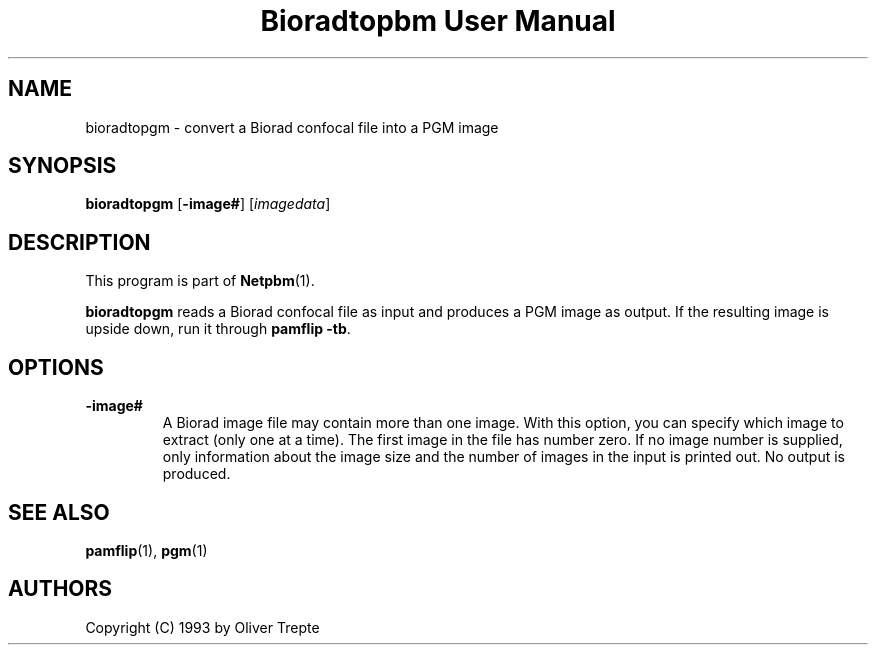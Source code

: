 ." This man page was generated by the Netpbm tool 'makeman' from HTML source.
." Do not hand-hack it!  If you have bug fixes or improvements, please find
." the corresponding HTML page on the Netpbm website, generate a patch
." against that, and send it to the Netpbm maintainer.
.TH "Bioradtopbm User Manual" 0 "28 June 1993" "netpbm documentation"

.UN lbAB
.SH NAME
bioradtopgm - convert a Biorad confocal file into a PGM image

.UN lbAC
.SH SYNOPSIS

\fBbioradtopgm\fP
[\fB-image#\fP]
[\fIimagedata\fP]

.UN lbAD
.SH DESCRIPTION
.PP
This program is part of
.BR Netpbm (1).
.PP
\fBbioradtopgm\fP reads a Biorad confocal file as input and
produces a PGM image as output.  If the resulting image is upside
down, run it through \fBpamflip -tb\fP.

.UN ixAAC
.UN lbAE
.SH OPTIONS


.TP
\fB-image#\fP
A Biorad image file may contain more than one image. With this option,
you can specify which image to extract (only one at a time). The first
image in the file has number zero. If no
image number is supplied, only information about the image size and
the number of images in the input is printed out. No output is produced.

.UN lbAF
.SH SEE ALSO
.BR pamflip (1),
.BR pgm (1)

.UN lbAG
.SH AUTHORS

Copyright (C) 1993 by Oliver Trepte
